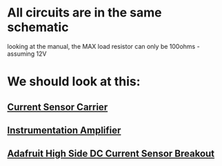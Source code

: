 * All circuits are in the same schematic
  looking at the manual, the MAX load resistor can only be 100ohms - assuming 12V

* We should look at this:
** [[https://www.pololu.com/product/1186][Current Sensor Carrier]]
** [[http://www.vwlowen.co.uk/arduino/current/current.htm][Instrumentation Amplifier]]
** [[https://www.adafruit.com/product/904][Adafruit High Side DC Current Sensor Breakout]]

